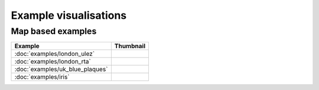 Example visualisations
======================

Map based examples
------------------

===============================    ==========================================================
Example                            Thumbnail
===============================    ==========================================================
:doc:`examples/london_ulez`        .. image:: ../examples/london_emission_zones/thumbnail.png
:doc:`examples/london_rta`         .. image:: ../examples/london_road_safety/thumbnail.png
:doc:`examples/uk_blue_plaques`    .. image:: ../examples/uk_blue_plaques/thumbnail.png
:doc:`examples/iris`               .. image:: ../examples/iris/thumbnail.png
===============================    ==========================================================


